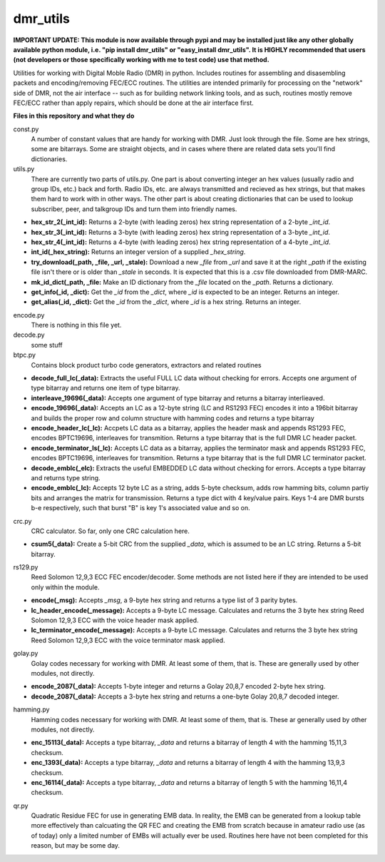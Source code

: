 dmr_utils
_________

**IMPORTANT UPDATE: This module is now available through pypi and may be installed just like any other globally available python module, i.e. "pip install dmr_utils" or "easy_install dmr_utils". It is HIGHLY recommended that users (not developers or those specifically working with me to test code) use that method.**

Utilities for working with Digital Moble Radio (DMR) in python. Includes routines for assembling and disasembling packets and encoding/removing FEC/ECC routines. The utilities are intended primarily for processing on the "network" side of DMR, not the air interface -- such as for building network linking tools, and as such, routines mostly remove FEC/ECC rather than apply repairs, which should be done at the air interface first.

**Files in this repository and what they do**

const.py
  A number of constant values that are handy for working with DMR. Just look through the file. Some are hex strings, some are bitarrays. Some are straight objects, and in cases where there are related data sets you'll find dictionaries.

utils.py
  There are currently two parts of utils.py. One part is about converting integer an hex values (usually radio and group IDs, etc.) back and forth. Radio IDs, etc. are always transmitted and recieved as hex strings, but that makes them hard to work with in other ways. The other part is about creating dictionaries that can be used to lookup subscriber, peer, and talkgroup IDs and turn them into friendly names.

- **hex_str_2(_int_id):** Returns a 2-byte (with leading zeros) hex string representation of a 2-byte *_int_id*.
- **hex_str_3(_int_id):** Returns a 3-byte (with leading zeros) hex string representation of a 3-byte *_int_id*.
- **hex_str_4(_int_id):** Returns a 4-byte (with leading zeros) hex string representation of a 4-byte *_int_id*.
- **int_id(_hex_string):** Returns an integer version of a supplied *_hex_string*.
- **try_download(_path, _file, _url, _stale):** Download a new *_file* from *_url* and save it at the right *_path* if the existing file isn't there or is older than *_stale* in seconds. It is expected that this is a .csv file downloaded from DMR-MARC.
- **mk_id_dict(_path, _file:** Make an ID dictionary from the *_file* located on the *_path*. Returns a dictionary.
- **get_info(_id, _dict):** Get the *_id* from the *_dict*, where *_id* is expected to be an integer. Returns an integer.
- **get_alias(_id, _dict):** Get the *_id* from the *_dict*, where *_id* is a hex string. Returns an integer.

encode.py
  There is nothing in this file yet.
  
decode.py
  some stuff
  
btpc.py
  Contains block product turbo code generators, extractors and related routines
  
- **decode_full_lc(_data):** Extracts the useful FULL LC data without checking for errors. Accepts one argument of type bitarray and returns one item of type bitarray.
- **interleave_19696(_data):** Accepts one argument of type bitarray and returns a bitarray interlieaved.
- **encode_19696(_data):** Accepts an LC as a 12-byte string (LC and RS1293 FEC) encodes it into a 196bit bitarray and builds the proper row and column structure with hamming codes and returns a type bitarray
- **encode_header_lc(_lc):** Accpets LC data as a bitarray, applies the header mask and appends RS1293 FEC, encodes BPTC19696, interleaves for transmition. Returns a type bitarray that is the full DMR LC header packet.
- **encode_terminator_ls(_lc):** Accepts LC data as a bitarray, applies the terminator mask and appends RS1293 FEC, encodes BPTC19696, interleaves for transmition. Returns a type bitarray that is the full DMR LC terminator packet.
- **decode_emblc(_elc):** Extracts the useful EMBEDDED LC data without checking for errors. Accepts a type bitarray and returns type string.
- **encode_emblc(_lc):** Accepts 12 byte LC as a string, adds 5-byte checksum, adds row hamming bits, column partiy bits and arranges the matrix for transmission. Returns a type dict with 4 key/value pairs. Keys 1-4 are DMR bursts b-e respectively, such that burst "B" is key 1's associated value and so on.
  
crc.py
  CRC calculator. So far, only one CRC calculation here.
  
- **csum5(_data):** Create a 5-bit CRC from the supplied *_data*, which is assumed to be an LC string. Returns a 5-bit bitarray.
  
rs129.py
  Reed Solomon 12,9,3 ECC FEC encoder/decoder. Some methods are not listed here if they are intended to be used only within the module.
  
- **encode(_msg):** Accepts *_msg*, a 9-byte hex string and returns a type list of 3 parity bytes.
- **lc_header_encode(_message):** Accepts a 9-byte LC message. Calculates and returns the 3 byte hex string Reed Solomon 12,9,3 ECC with the voice header mask applied.
- **lc_terminator_encode(_message):** Accepts a 9-byte LC message. Calculates and returns the 3 byte hex string Reed Solomon 12,9,3 ECC with the voice terminator mask applied.
  
golay.py
  Golay codes necessary for working with DMR. At least some of them, that is. These are generally used by other modules, not directly.
  
- **encode_2087(_data):** Accepts 1-byte integer and returns a Golay 20,8,7 encoded 2-byte hex string.
- **decode_2087(_data):** Accepts a 3-byte hex string and returns a one-byte Golay 20,8,7 decoded integer.
  
hamming.py
  Hamming codes necessary for working with DMR. At least some of them, that is. These ar generally used by other modules, not directly.
  
- **enc_15113(_data):** Accepts a type bitarray, *_data* and returns a bitarray of length 4 with the hamming 15,11,3 checksum.
- **enc_1393(_data):** Accepts a type bitarray, *_data* and returns a bitarray of length 4 with the hamming 13,9,3 checksum.
- **enc_16114(_data):** Accepts a type bitarray, *_data* and returns a bitarray of length 5 with the hamming 16,11,4 checksum.
  
qr.py
  Quadratic Residue FEC for use in generating EMB data. In reality, the EMB can be generated from a lookup table more effectively than calcuating the QR FEC and creating the EMB from scratch because in amateur radio use (as of today) only a limited number of EMBs will actually ever be used. Routines here have not been completed for this reason, but may be some day.
